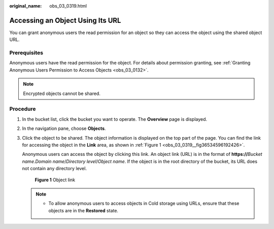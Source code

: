 :original_name: obs_03_0319.html

.. _obs_03_0319:

Accessing an Object Using Its URL
=================================

You can grant anonymous users the read permission for an object so they can access the object using the shared object URL.

Prerequisites
-------------

Anonymous users have the read permission for the object. For details about permission granting, see :ref:`Granting Anonymous Users Permission to Access Objects <obs_03_0132>`.

.. note::

   Encrypted objects cannot be shared.

Procedure
---------

#. In the bucket list, click the bucket you want to operate. The **Overview** page is displayed.

#. In the navigation pane, choose **Objects**.

#. Click the object to be shared. The object information is displayed on the top part of the page. You can find the link for accessing the object in the **Link** area, as shown in :ref:`Figure 1 <obs_03_0319__fig36534596192426>`.

   Anonymous users can access the object by clicking this link. An object link (URL) is in the format of **https://**\ *Bucket name*.\ *Domain name*/*Directory level*/*Object name*. If the object is in the root directory of the bucket, its URL does not contain any directory level.

   .. _obs_03_0319__fig36534596192426:

   .. figure:: /_static/images/en-us_image_0129482329.png
      :alt: **Figure 1** Object link

      **Figure 1** Object link

   .. note::

      -  To allow anonymous users to access objects in Cold storage using URLs, ensure that these objects are in the **Restored** state.
